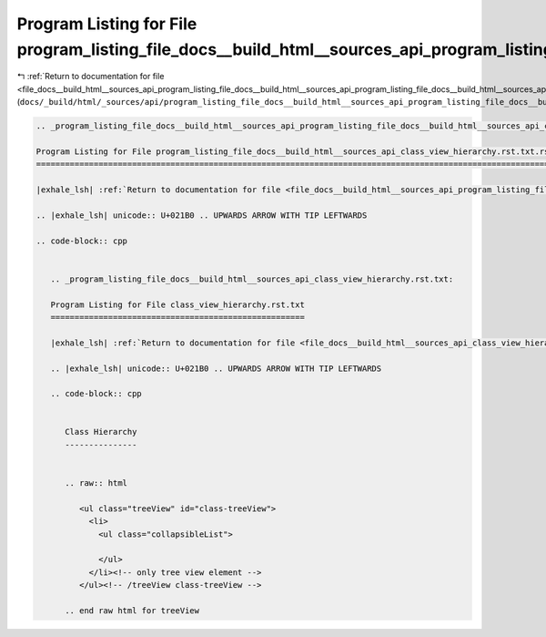
.. _program_listing_file_docs__build_html__sources_api_program_listing_file_docs__build_html__sources_api_program_listing_file_docs__build_html__sources_api_class_view_hierarchy.rst.txt.rst.txt.rst.txt:

Program Listing for File program_listing_file_docs__build_html__sources_api_program_listing_file_docs__build_html__sources_api_class_view_hierarchy.rst.txt.rst.txt.rst.txt
===========================================================================================================================================================================

|exhale_lsh| :ref:`Return to documentation for file <file_docs__build_html__sources_api_program_listing_file_docs__build_html__sources_api_program_listing_file_docs__build_html__sources_api_class_view_hierarchy.rst.txt.rst.txt.rst.txt>` (``docs/_build/html/_sources/api/program_listing_file_docs__build_html__sources_api_program_listing_file_docs__build_html__sources_api_class_view_hierarchy.rst.txt.rst.txt.rst.txt``)

.. |exhale_lsh| unicode:: U+021B0 .. UPWARDS ARROW WITH TIP LEFTWARDS

.. code-block:: cpp

   
   .. _program_listing_file_docs__build_html__sources_api_program_listing_file_docs__build_html__sources_api_class_view_hierarchy.rst.txt.rst.txt:
   
   Program Listing for File program_listing_file_docs__build_html__sources_api_class_view_hierarchy.rst.txt.rst.txt
   ================================================================================================================
   
   |exhale_lsh| :ref:`Return to documentation for file <file_docs__build_html__sources_api_program_listing_file_docs__build_html__sources_api_class_view_hierarchy.rst.txt.rst.txt>` (``docs/_build/html/_sources/api/program_listing_file_docs__build_html__sources_api_class_view_hierarchy.rst.txt.rst.txt``)
   
   .. |exhale_lsh| unicode:: U+021B0 .. UPWARDS ARROW WITH TIP LEFTWARDS
   
   .. code-block:: cpp
   
      
      .. _program_listing_file_docs__build_html__sources_api_class_view_hierarchy.rst.txt:
      
      Program Listing for File class_view_hierarchy.rst.txt
      =====================================================
      
      |exhale_lsh| :ref:`Return to documentation for file <file_docs__build_html__sources_api_class_view_hierarchy.rst.txt>` (``docs/_build/html/_sources/api/class_view_hierarchy.rst.txt``)
      
      .. |exhale_lsh| unicode:: U+021B0 .. UPWARDS ARROW WITH TIP LEFTWARDS
      
      .. code-block:: cpp
      
         
         Class Hierarchy
         ---------------
         
         
         .. raw:: html
         
            <ul class="treeView" id="class-treeView">
              <li>
                <ul class="collapsibleList">
         
                </ul>
              </li><!-- only tree view element -->
            </ul><!-- /treeView class-treeView -->
         
         .. end raw html for treeView
         
         
